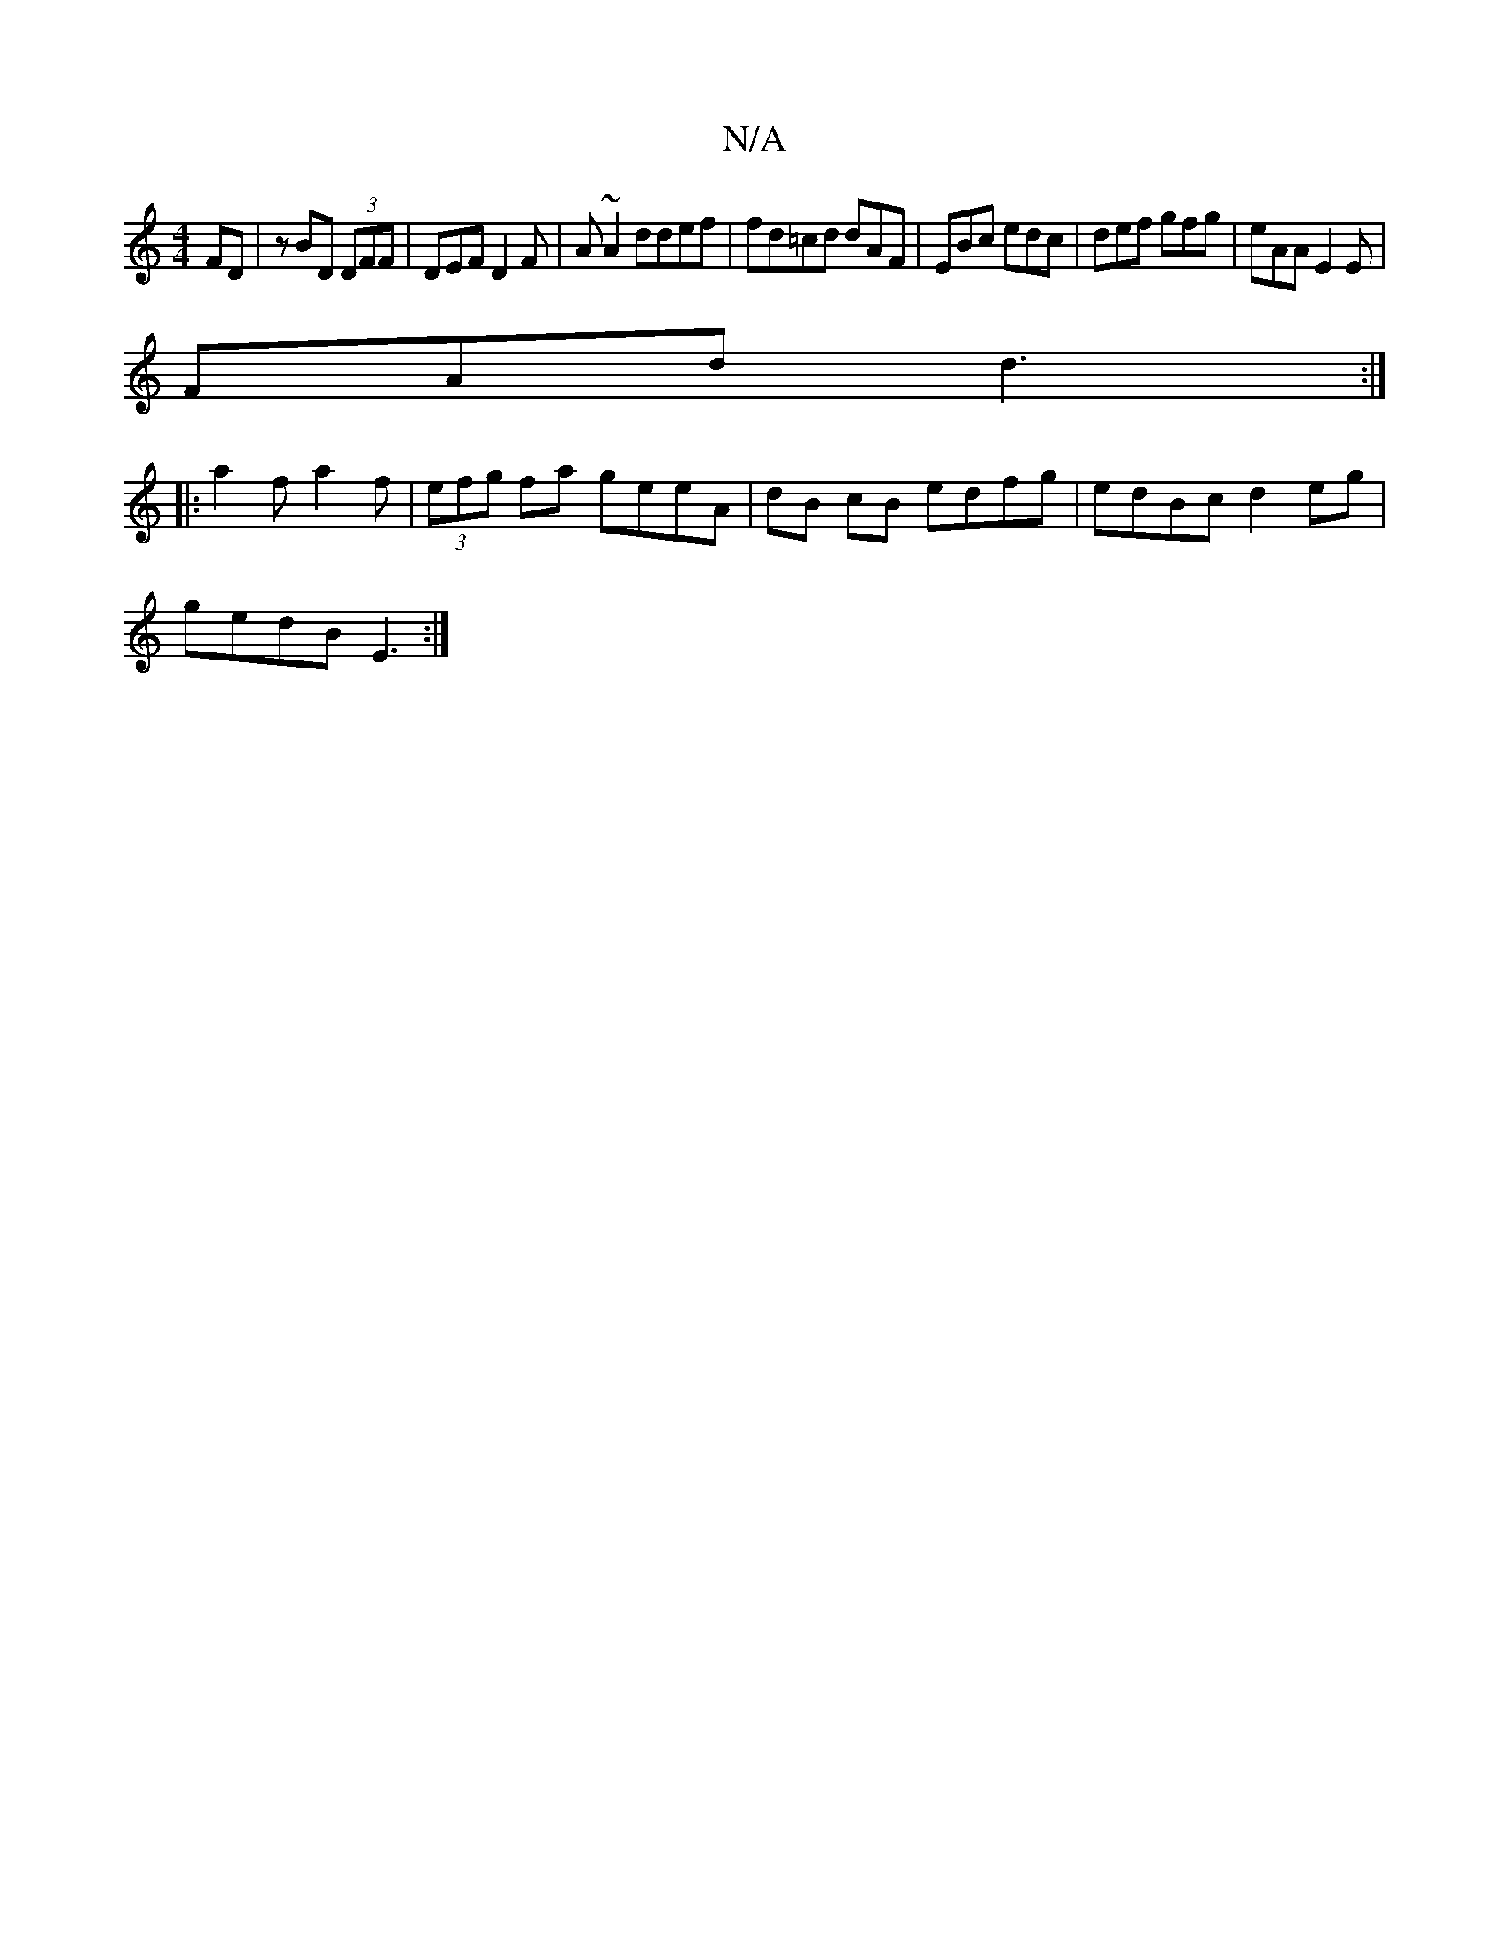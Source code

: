 X:1
T:N/A
M:4/4
R:N/A
K:Cmajor
FD | zBD (3DFF | DEF D2F | A ~A2 ddef|fd=cd dAF|EBc edc|def gfg|eAA E2E|
FAd d3:|
|:a2f a2 f|(3efg fa geeA|dB cB edfg|edBc d2eg|
gedB E3:|

A|AA2A2B|
d2 d/e/f | ged cBG | A,2B, EAC | D2 E E3 :|

c|:B6